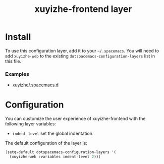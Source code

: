 #+TITLE: xuyizhe-frontend layer

# TOC links should be GitHub style anchors.
* Table of Contents                                        :TOC_4_gh:noexport:
- [[#install][Install]]
    - [[#examples][Examples]]
- [[#configuration][Configuration]]

* Install
To use this configuration layer, add it to your =~/.spacemacs=. You will need to
add =xuyizhe-web= to the existing =dotspacemacs-configuration-layers= list in this
file.

*** Examples
   - [[https://github.com/xuyizhe/.spacemacs.d][xuyizhe/.spacemacs.d]]

* Configuration
  
You can customize the user experience of xuyizhe-frontend with the following
layer variables: 

- =indent-level= set the global indentation.
  
The default configuration of the layer is:

#+BEGIN_SRC emacs-lisp
(setq-default dotspacemacs-configuration-layers '(
  (xuyizhe-web :variables indent-level 2)))
#+END_SRC
